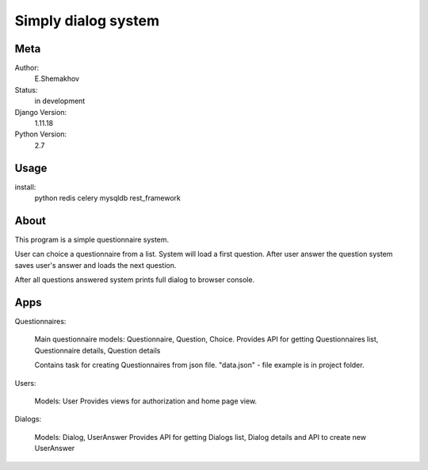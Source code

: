 Simply dialog system
=======================


Meta
----

Author:
    E.Shemakhov

Status:
    in development

Django Version:
    1.11.18

Python Version:
    2.7


Usage
-----

install:
	python
	redis
	celery
	mysqldb
	rest_framework



About
-----

This program is a simple questionnaire system.

User can choice a questionnaire from a list.
System will load a first question. After user answer the question system
saves user's answer and loads the next question.

After all questions answered system prints full dialog to browser console.



Apps
-------------

Questionnaires:
	
	Main questionnaire models: Questionnaire, Question, Choice.
	Provides API for getting Questionnaires list, Questionnaire details, Question details

	Contains task for creating Questionnaires from json file.
	"data.json" - file example is in project folder. 

Users:
	
	Models: User
	Provides views for authorization and home page view.



Dialogs:
	
	Models: Dialog, UserAnswer
	Provides API for getting Dialogs list, Dialog details
	and API to create new UserAnswer



